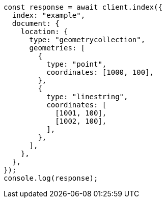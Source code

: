 // This file is autogenerated, DO NOT EDIT
// Use `node scripts/generate-docs-examples.js` to generate the docs examples

[source, js]
----
const response = await client.index({
  index: "example",
  document: {
    location: {
      type: "geometrycollection",
      geometries: [
        {
          type: "point",
          coordinates: [1000, 100],
        },
        {
          type: "linestring",
          coordinates: [
            [1001, 100],
            [1002, 100],
          ],
        },
      ],
    },
  },
});
console.log(response);
----
